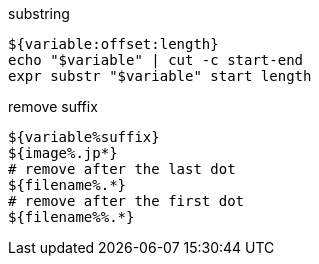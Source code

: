 

substring
----
${variable:offset:length}
echo "$variable" | cut -c start-end
expr substr "$variable" start length
----

remove suffix
----
${variable%suffix}
${image%.jp*}
# remove after the last dot
${filename%.*}
# remove after the first dot
${filename%%.*}
----